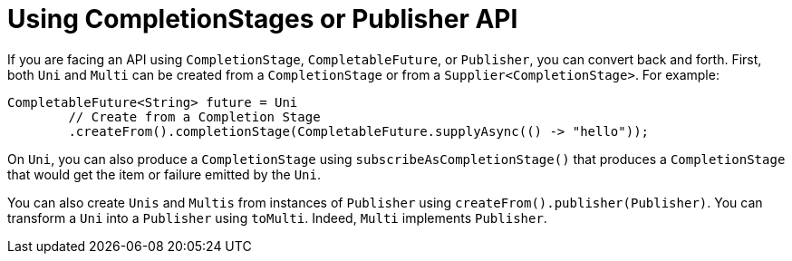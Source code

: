 [id="using-completionstages-or-publisher-api_{context}"]
= Using CompletionStages or Publisher API

If you are facing an API using `CompletionStage`, `CompletableFuture`, or `Publisher`, you can convert back and forth.
First, both `Uni` and `Multi` can be created from a `CompletionStage` or from a `Supplier<CompletionStage>`. For example:

[source,java]
----
CompletableFuture<String> future = Uni
        // Create from a Completion Stage
        .createFrom().completionStage(CompletableFuture.supplyAsync(() -> "hello"));
----

On `Uni`, you can also produce a `CompletionStage` using `subscribeAsCompletionStage()` that produces a `CompletionStage` that would get the item or failure emitted by the `Uni`.

You can also create `Unis` and `Multis` from instances of `Publisher` using `createFrom().publisher(Publisher)`.
You can transform a `Uni` into a `Publisher` using `toMulti`.
Indeed, `Multi` implements `Publisher`.